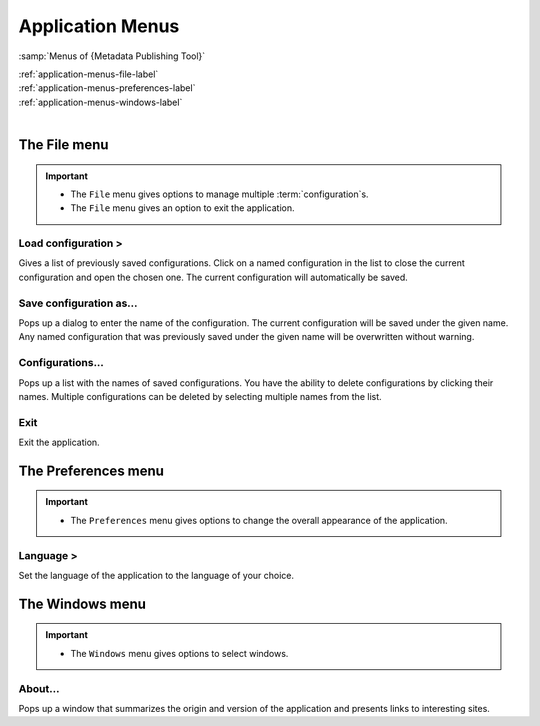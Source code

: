 Application Menus
=================

:samp:`Menus of {Metadata Publishing Tool}`

| :ref:`application-menus-file-label`
| :ref:`application-menus-preferences-label`
| :ref:`application-menus-windows-label`
|

.. _application-menus-file-label:

The File menu
-------------
.. IMPORTANT::
    - The ``File`` menu gives options to manage multiple :term:`configuration`\ s.
    - The ``File`` menu gives an option to exit the application.

Load configuration >
++++++++++++++++++++
Gives a list of previously saved configurations. Click on a named configuration in the list to close the current
configuration and open the chosen one. The current configuration will automatically be saved.

Save configuration as...
++++++++++++++++++++++++
Pops up a dialog to enter the name of the configuration. The current configuration will be saved under the given name.
Any named configuration that was previously saved under the given name will be overwritten without warning.

Configurations...
+++++++++++++++++
Pops up a list with the names of saved configurations. You have the ability to delete configurations by clicking their
names. Multiple configurations can be deleted by selecting multiple names from the list.

Exit
++++
Exit the application.

.. _application-menus-preferences-label:

The Preferences menu
--------------------
.. IMPORTANT::
    - The ``Preferences`` menu gives options to change the overall appearance of the application.

Language >
++++++++++
Set the language of the application to the language of your choice.

.. _application-menus-windows-label:

The Windows menu
----------------
.. IMPORTANT::
    - The ``Windows`` menu gives options to select windows.

About...
++++++++
Pops up a window that summarizes the origin and version of the application and presents links to interesting sites.